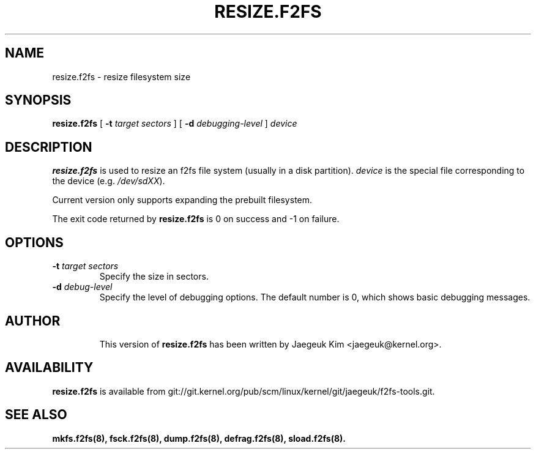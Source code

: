 .\" Copyright (c) 2015 Jaegeuk Kim <jaegeuk@kernel.org>
.\"
.TH RESIZE.F2FS 8
.SH NAME
resize.f2fs \- resize filesystem size
.SH SYNOPSIS
.B resize.f2fs
[
.B \-t
.I target sectors
]
[
.B \-d
.I debugging-level
]
.I device
.SH DESCRIPTION
.B resize.f2fs
is used to resize an f2fs file system (usually in a disk partition).
\fIdevice\fP is the special file corresponding to the device (e.g.
\fI/dev/sdXX\fP).

Current version only supports expanding the prebuilt filesystem.

.PP
The exit code returned by
.B resize.f2fs
is 0 on success and -1 on failure.
.SH OPTIONS
.TP
.BI \-t " target sectors"
Specify the size in sectors.
.TP
.BI \-d " debug-level"
Specify the level of debugging options.
The default number is 0, which shows basic debugging messages.
.TP
.SH AUTHOR
This version of
.B resize.f2fs
has been written by Jaegeuk Kim <jaegeuk@kernel.org>.
.SH AVAILABILITY
.B resize.f2fs
is available from git://git.kernel.org/pub/scm/linux/kernel/git/jaegeuk/f2fs-tools.git.
.SH SEE ALSO
.BR mkfs.f2fs(8),
.BR fsck.f2fs(8),
.BR dump.f2fs(8),
.BR defrag.f2fs(8),
.BR sload.f2fs(8).
